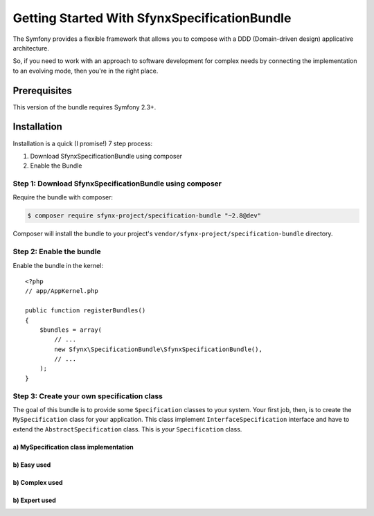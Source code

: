 Getting Started With SfynxSpecificationBundle
==================================

The Symfony provides a flexible framework that
allows you to compose with a DDD (Domain-driven design) applicative architecture.

So, if you need to work with an approach to software development for complex needs by connecting the implementation to an evolving mode, then you're in the right place.

Prerequisites
-------------

This version of the bundle requires Symfony 2.3+.

Installation
------------

Installation is a quick (I promise!) 7 step process:

1. Download SfynxSpecificationBundle using composer
2. Enable the Bundle

Step 1: Download SfynxSpecificationBundle using composer
~~~~~~~~~~~~~~~~~~~~~~~~~~~~~~~~~~~~~~~~~~~~~

Require the bundle with composer:

.. code-block:: bash

    $ composer require sfynx-project/specification-bundle "~2.8@dev"

Composer will install the bundle to your project's ``vendor/sfynx-project/specification-bundle`` directory.

Step 2: Enable the bundle
~~~~~~~~~~~~~~~~~~~~~~~~~

Enable the bundle in the kernel::

    <?php
    // app/AppKernel.php

    public function registerBundles()
    {
        $bundles = array(
            // ...
            new Sfynx\SpecificationBundle\SfynxSpecificationBundle(),
            // ...
        );
    }

Step 3: Create your own specification class
~~~~~~~~~~~~~~~~~~~~~~~~~~~~~~

The goal of this bundle is to provide some ``Specification`` classes to your system.
Your first job, then, is to create the ``MySpecification`` class
for your application. This class implement ``InterfaceSpecification`` interface and have to extend the ``AbstractSpecification`` class.
This is *your* ``Specification`` class.

a) MySpecification class implementation
..........................

.. configuration-block::

    .. code-block:: php-annotations

        <?php

        class MySpecification extends AbstractSpecification
        {
            public function isSatisfiedBy(\stdClass $object)
            {
                if (strlen($object->str) >= 3) {
                    return true;
                } else {
                    return false;
                }
            }
        }


b) Easy used
.....................

.. configuration-block::

    .. code-block:: php-annotations

        <?php

        $MySpecification = new MySpecification();
        $object = new \stdClass();
        $object->str = 'coincoin';
        if ($MySpecification->isSatisfiedBy($object)) {
            /* TODO add your code ... */
            ...
        }

b) Complex used
.....................

.. configuration-block::

    .. code-block:: php-annotations

        <?php

        $anyObject = new StdClass;
        $specification =
        new MySpecification1()
          ->andSpec(new MySpecification2())
          ->andSpec(
              new MySpecification3()
              ->orSpec(new MySpecification4())
          );
        ;
        $isOk = $specification->isSatisfedBy($anyObject);


b) Expert used
.....................

.. configuration-block::

    .. code-block:: php-annotations

        <?php

        class TrueSpecification implements InterfaceSpecification
        {
            public function isSatisfiedBy(\stdClass $object)
            {
                return true;
            }
        }


        <?php

        $MySpecification = new XorSpecification(
            new XorSpecification(
                new SpecIsRoleAdmin("authenticate permission denied, you must have admin role"),
                new SpecIsRoleAnonymous("authenticate permission denied, you must have anonymous role")
            ),
            new SpecIsRoleUser("authenticate permission denied, you must have user role")
        );

        $specs = new AndSpecification(new TrueSpecification(), $MySpecification);

        if (!$specs->isSatisfiedBy($this->object)) {
            throw new ValidationException($this->serializer->serialize($specs->getErrorMessages(), 'json'));
        }

